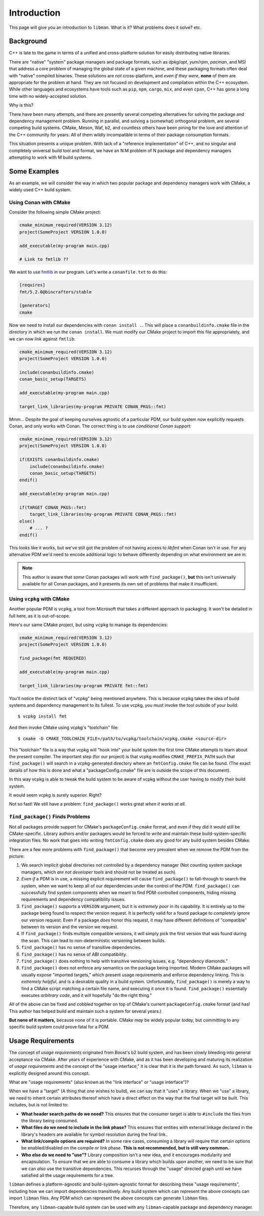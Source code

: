 Introduction
############

This page will give you an introduction to ``libman``. What is it? What problems
does it solve? etc.


Background
**********

C++ is late to the game in terms of a unified and cross-platform solution for
easily distributing native libraries.

There are "native" "system" package managers and package formats, such as
`dpkg`/`apt`, `yum`/`rpm`, `pacman`, and MSI that address a core problem of
managing the global state of a given machine, and these packaging formats often
deal with "native" compiled binaries. These solutions are *not* cross-platform,
and *even if they were*, **none** of them are appropriate for the problem at
hand. They are not focused on development and compilation within the C++
ecosystem. While other languages and ecosystems have tools such as ``pip``,
``npm``, ``cargo``, ``mix``, and even ``cpan``, C++ has gone a long time with
no widely-accepted solution.

Why is this?

There have been many attempts, and there are presently several competing
alternatives for solving the package and dependency management problem. Running
in parallel, and solving a (somewhat) orthogonal problem, are several competing
build systems. CMake, Meson, Waf, b2, and countless others have been pining for
the love and attention of the C++ community for years. All of them wildly
incompatible in terms of their package consumption formats.

This situation presents a unique problem. With lack of a "reference
implementation" of C++, and no singular and completely universal build tool and
format, we have an N:M problem of N package and dependency managers attempting
to work with M build systems.


Some Examples
*************

As an example, we will consider the way in which two popular package and
dependency managers work with CMake, a widely used C++ build system.


Using Conan with CMake
======================

Consider the following simple CMake project:

.. code-block:: cmake

    cmake_minimum_required(VERSION 3.12)
    project(SomeProject VERSION 1.0.0)

    add_executable(my-program main.cpp)

    # Link to fmtlib ??

We want to use `fmtlib <http://fmtlib.net>`_ in our program. Let's write a
``conanfile.txt`` to do this:

.. code-block:: ini

    [requires]
    fmt/5.2.0@bincrafters/stable

    [generators]
    cmake

Now we need to install our dependencies with ``conan install .``. This will
place a ``conanbuildinfo.cmake`` file in the directory in which we run the
``conan install``. We must modify our CMake project to import this file
appropriately, and we can now link against ``fmtlib``:

.. code-block:: cmake

    cmake_minimum_required(VERSION 3.12)
    project(SomeProject VERSION 1.0.0)

    include(conanbuildinfo.cmake)
    conan_basic_setup(TARGETS)

    add_executable(my-program main.cpp)

    target_link_libraries(my-program PRIVATE CONAN_PKGS::fmt)

Mmm... Despite the goal of keeping ourselves agnostic of a particular PDM, our
build system now explicitly requests Conan, and only works with Conan. The
correct thing is to use *conditional Conan support:*

.. code-block:: cmake

    cmake_minimum_required(VERSION 3.12)
    project(SomeProject VERSION 1.0.0)

    if(EXISTS conanbuildinfo.cmake)
        include(conanbuildinfo.cmake)
        conan_basic_setup(TARGETS)
    endif()

    add_executable(my-program main.cpp)

    if(TARGET CONAN_PKGS::fmt)
        target_link_libraries(my-program PRIVATE CONAN_PKGS::fmt)
    else()
        # ... ?
    endif()

This *looks* like it works, but we've still got the problem of not having access
to `libfmt` when Conan isn't in use. For any alternative PDM we'd need to encode
additional logic to behave differently depending on what environment we are in.

.. note::
    This author is aware that *some* Conan packages will work with
    ``find_package()``, **but** this isn't universally available for all Conan
    packages, and it presents its own set of problems that make it insufficient.


Using ``vcpkg`` with CMake
==========================

Another popular PDM is ``vcpkg``, a tool from Microsoft that takes a different
approach to packaging. It won't be detailed in full here, as it is out-of-scope.

Here's our same CMake project, but using ``vcpkg`` to manage its dependencies:

.. code-block:: cmake

    cmake_minimum_required(VERSION 3.12)
    project(SomeProject VERSION 1.0.0)

    find_package(fmt REQUIRED)

    add_executable(my-program main.cpp)

    target_link_libraries(my-program PRIVATE fmt::fmt)

You'll notice the distinct lack of "vcpkg" being mentioned anywhere. This is
because vcpkg takes the idea of build systems and dependency management to its
fullest. To use vcpkg, you must invoke the tool outside of your build:

::

    $ vcpkg install fmt

And then invoke CMake using vcpkg's "toolchain" file:

::

    $ cmake -D CMAKE_TOOLCHAIN_FILE=/path/to/vcpkg/toolchain/vcpkg.cmake <source-dir>

This "toolchain" file is a way that vcpkg will "hook into" your build system the
first time CMake attempts to learn about the present compiler. The important
step (for our project) is that vcpkg modifies ``CMAKE_PREFIX_PATH`` such that
``find_package()`` will search in a vcpkg-generated directory where an
``fmtConfig.cmake`` file can be found. (The exact details of how this is done
and what a "packageConfig.cmake" file are is outside the scope of this
document).

In this way vcpkg is able to tweak the build system to be aware of vcpkg without
the user having to modify their build system.

It would seem vcpkg is surely superior. Right?

Not so fast! We still have a problem: ``find_package()`` works great *when it
works at all.*

``find_package()`` Finds Problems
=================================

Not all packages provide support for CMake's ``packageConfig.cmake`` format, and
even if they did it would still be CMake-specific. Library authors and/or
packagers would be forced to write and maintain these build-system-specific
integration files. No work that goes into writing ``fmtConfig.cmake`` does any
good for any build system besides CMake.

There are a few more problems with ``find_package()`` that become very prevalent
when we remove the PDM from the picture:

1. We search implicit global directories not controlled by a dependency manager
   (Not counting system package managers, which *are not developer tools* and
   should not be treated as such).
2. *Even if* a PDM is in use, a missing explicit requirement will cause
   ``find_package()`` to fall-through to search the system, when we want to
   keep all of our dependencies under the control of the PDM. ``find_package()``
   can successfully find system components when we meant to find PDM-controlled
   components, hiding missing requirements and dependency compatibility issues.
3. ``find_package()`` supports a ``VERSION`` argument, but it is *extremely
   poor* in its capability. It is entirely up to the package being found to
   respect the version request. It is perfectly valid for a found package to
   *completely ignore* our version request. Even if a package *does* honor this
   request, it may have different definitions of "compatible" between its
   version and the version we request.
4. If ``find_package()`` finds multiple compatible versions, it will simply pick
   the first version that was found during the scan. This can lead to
   non-deterministic versioning between builds.
5. ``find_package()`` has no sense of transitive dependencies.
6. ``find_package()`` has no sense of ABI compatibility.
7. ``find_package()`` does nothing to help with transitive versioning issues,
   e.g. "dependency diamonds."
8. ``find_package()`` does not enforce any semantics on the package being
   imported. Modern CMake packages will usually expose "imported targets," which
   present usage requirements and enforce dependency linking. This is *extremely
   helpful*, and is a desirable quality in a build system. Unfortunately,
   ``find_package()`` is merely a way to find a CMake script matching a certain
   file name, and executing it once it is found. ``find_package()`` essentially
   executes *arbitrary code*, and it will hopefully "do the right thing."

All of the above can be fixed and cobbled together on top of CMake's current
``packageConfig.cmake`` format (and has! This author has helped build and
maintain such a system for several years.)

**But none of it matters,** because none of it is portable. CMake *may* be
widely popular *today,* but committing to any specific build system could prove
fatal for a PDM.


Usage Requirements
******************

The concept of *usage requirements* originated from Boost's b2 build system,
and has been slowly bleeding into general acceptance via CMake. After years of
experience with CMake, and as it has been developing and maturing its
realization of *usage requirements* and the concept of the "usage interface,"
it is clear that it is *the* path forward. As such, ``libman`` is explicitly
designed around this concept.

What are "usage requirements" (also known as the "link interface" or "usage
interface")?

When we have a "target" (A thing that one wishes to build), we can say that it
"uses" a library. When we "use" a library, we need to inherit certain attributes
thereof which have a direct effect on the way that the final target will be
built. This includes, but is not limited to:

- **What header search paths do we need?** This ensures that the consumer target
  is able to ``#include`` the files from the library being consumed.
- **What files do we need to include in the link phase?** This ensures that
  entities with external linkage declared in the library's headers are available
  for symbol resolution during the final link.
- **What link/compile options are required?** In some rare cases, consuming a
  library will require that certain options be enabled/disabled on the compile
  or link phase. **This is not recommended, but is still very common.**
- **Who else do we need to "use"?** Library composition isn't a new idea, and
  it encourages modularity and encapsulation. To ensure that we are able to
  consume a library which builds upon another, we need to be sure that we can
  *also* use the transitive dependencies. This recurses through the "usage"
  directed graph until we have satisfied all the usage requirements for a tree.

``libman`` defines a platform-agnostic and build-system-agnostic format for
describing these "usage requirements", including how we can import dependencies
transitively. Any build system which can represent the above concepts can import
``libman`` files. Any PDM which can represent the above concepts can generate
``libman`` files.

Therefore, any ``libman``-capable build system can be used with any
``libman``-capable package and dependency manager.
